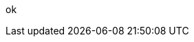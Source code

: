 // Change the following attributes.
:quickstart-project-name: quickstart-amazon-marketing-cloud
:partner-product-name: AMC Analytics
// For the following attribute, if you have no short name, enter the same name as partner-product-name.
:partner-product-short-name: AMC Analytics
// If there's no partner, comment partner-company-name.
:partner-company-name: Ad Tech Solutions
:doc-month: May
:doc-year: 2022
// Uncomment the following "contributor" attributes as appropriate. If the partner agrees to include names, enter contributor names for every line we use. If partner doesn't want to include names, delete all placeholder names and keep only "{partner-company-name}" and "AWS Integration & Automation team."
:partner-contributors: Arpan Shah, Ronak Parikh, & Chaitra Nayak, Amazon Ad Tech Solutions
//:other-contributors:
:aws-contributors: Ramesh Jetty, Brian Maguire, & Gerry Louw, AWS Geo Solutions Architecture - Bret Pontillo, Noah Paige, Naomi Joshi & Anmol Gandhi, AWS ProServe - Eric Beard, AWS Partner Core - Chip Reno, AWS Advertising & Marketing Solutions
:aws-ia-contributors: Troy Ameigh, AWS Integration & Automation
ok


// For deployment_time, use minutes if deployment takes an hour or less,
// for example, 30 minutes or 60 minutes.
// Use hours for deployment times greater than 60 minutes (rounded to a quarter hour),
// for example, 1.25 hours, 2 hours, 2.5 hours.
:deployment_time: 1.5 hours
:default_deployment_region: us-east-1
:parameters_as_appendix:

//TODO Marcia to update these settings to match deployment guide.
